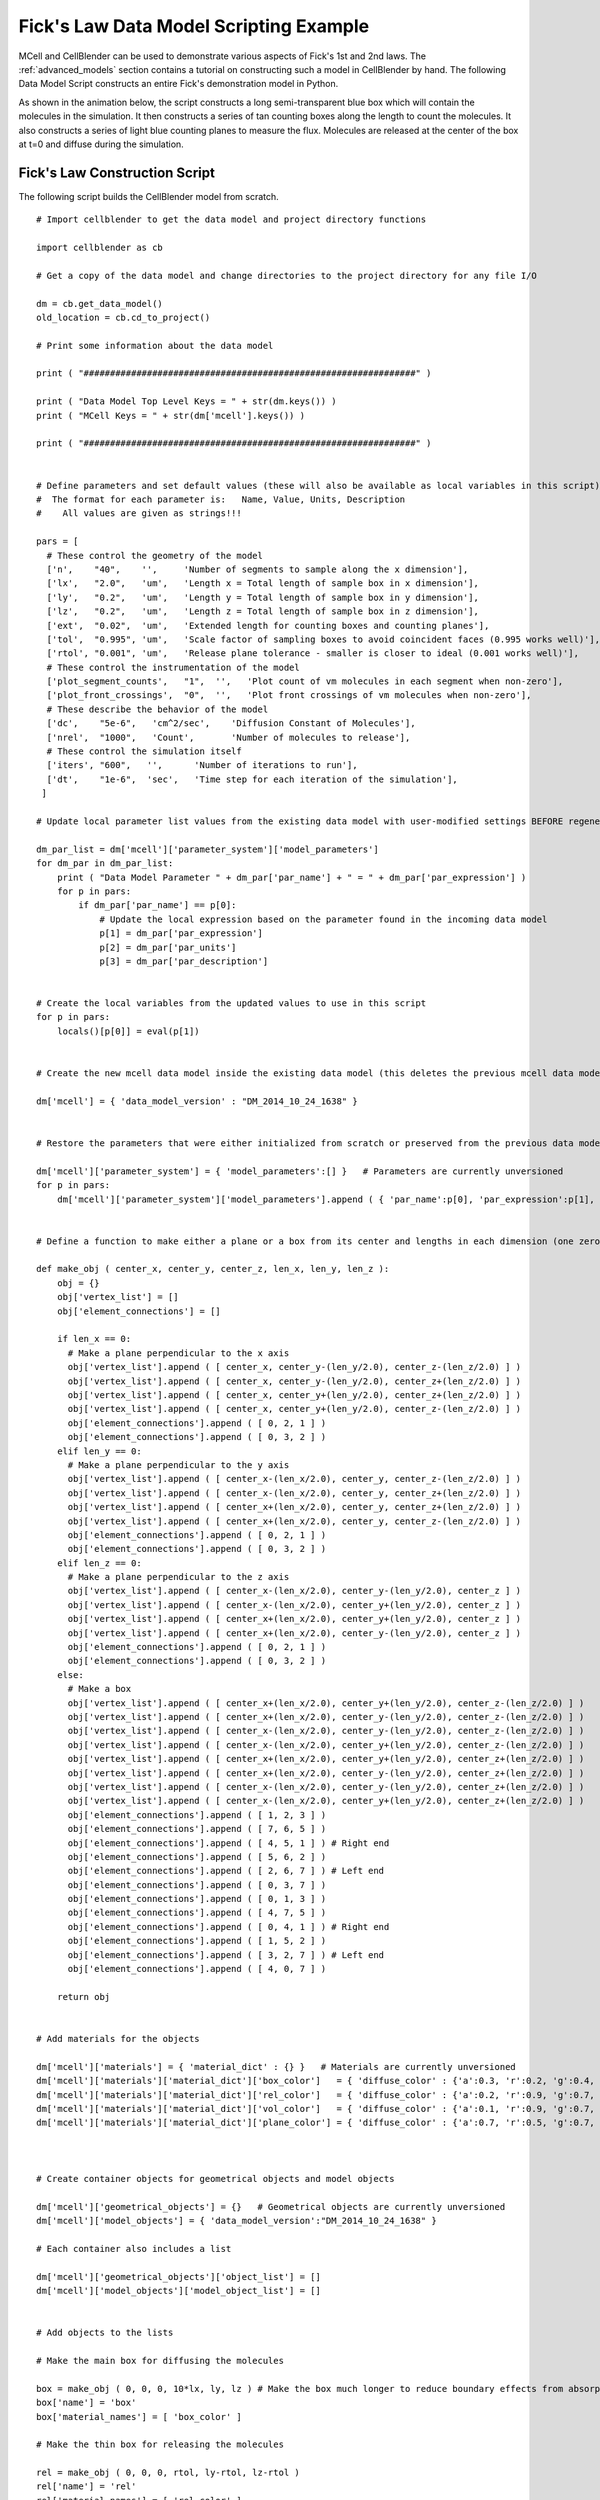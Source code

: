 .. _ficks_law_scripting:


*********************************************
Fick's Law Data Model Scripting Example
*********************************************

.. Git Repo SHA1 ID: 3520f8694d61c81424ff15ff9e7a432e42f0623f


MCell and CellBlender can be used to demonstrate various aspects of Fick's 1st and 2nd laws.
The :ref:`advanced_models` section contains a tutorial on constructing such a model in 
CellBlender by hand. The following Data Model Script constructs an entire Fick's demonstration
model in Python.

As shown in the animation below, the script constructs a long semi-transparent blue box which will
contain the molecules in the simulation. It then constructs a series of tan counting boxes along the
length to count the molecules. It also constructs a series of light blue counting planes to measure
the flux. Molecules are released at the center of the box at t=0 and diffuse during the simulation.

.. image:: ./images/ficks/ficks_scripted.gif


Fick's Law Construction Script
---------------------------------------------

The following script builds the CellBlender model from scratch.

::


    # Import cellblender to get the data model and project directory functions

    import cellblender as cb

    # Get a copy of the data model and change directories to the project directory for any file I/O

    dm = cb.get_data_model()
    old_location = cb.cd_to_project()

    # Print some information about the data model

    print ( "###############################################################" )

    print ( "Data Model Top Level Keys = " + str(dm.keys()) )
    print ( "MCell Keys = " + str(dm['mcell'].keys()) )

    print ( "###############################################################" )


    # Define parameters and set default values (these will also be available as local variables in this script)
    #  The format for each parameter is:   Name, Value, Units, Description
    #    All values are given as strings!!!

    pars = [
      # These control the geometry of the model
      ['n',    "40",    '',     'Number of segments to sample along the x dimension'],
      ['lx',   "2.0",   'um',   'Length x = Total length of sample box in x dimension'],
      ['ly',   "0.2",   'um',   'Length y = Total length of sample box in y dimension'],
      ['lz',   "0.2",   'um',   'Length z = Total length of sample box in z dimension'],
      ['ext',  "0.02",  'um',   'Extended length for counting boxes and counting planes'],
      ['tol',  "0.995", 'um',   'Scale factor of sampling boxes to avoid coincident faces (0.995 works well)'],
      ['rtol', "0.001", 'um',   'Release plane tolerance - smaller is closer to ideal (0.001 works well)'],
      # These control the instrumentation of the model
      ['plot_segment_counts',   "1",  '',   'Plot count of vm molecules in each segment when non-zero'],
      ['plot_front_crossings',  "0",  '',   'Plot front crossings of vm molecules when non-zero'],
      # These describe the behavior of the model
      ['dc',    "5e-6",   'cm^2/sec',    'Diffusion Constant of Molecules'],
      ['nrel',  "1000",   'Count',       'Number of molecules to release'],
      # These control the simulation itself
      ['iters', "600",   '',      'Number of iterations to run'],
      ['dt',    "1e-6",  'sec',   'Time step for each iteration of the simulation'],
     ]

    # Update local parameter list values from the existing data model with user-modified settings BEFORE regenerating it

    dm_par_list = dm['mcell']['parameter_system']['model_parameters']
    for dm_par in dm_par_list:
        print ( "Data Model Parameter " + dm_par['par_name'] + " = " + dm_par['par_expression'] )
        for p in pars:
            if dm_par['par_name'] == p[0]:
                # Update the local expression based on the parameter found in the incoming data model
                p[1] = dm_par['par_expression']
                p[2] = dm_par['par_units']
                p[3] = dm_par['par_description']


    # Create the local variables from the updated values to use in this script
    for p in pars:
        locals()[p[0]] = eval(p[1])


    # Create the new mcell data model inside the existing data model (this deletes the previous mcell data model)

    dm['mcell'] = { 'data_model_version' : "DM_2014_10_24_1638" }


    # Restore the parameters that were either initialized from scratch or preserved from the previous data model

    dm['mcell']['parameter_system'] = { 'model_parameters':[] }   # Parameters are currently unversioned
    for p in pars:
        dm['mcell']['parameter_system']['model_parameters'].append ( { 'par_name':p[0], 'par_expression':p[1], 'par_units':p[2], 'par_description':p[3] } )


    # Define a function to make either a plane or a box from its center and lengths in each dimension (one zero dimension gives a plane)

    def make_obj ( center_x, center_y, center_z, len_x, len_y, len_z ):
        obj = {}
        obj['vertex_list'] = []
        obj['element_connections'] = []

        if len_x == 0:
          # Make a plane perpendicular to the x axis
          obj['vertex_list'].append ( [ center_x, center_y-(len_y/2.0), center_z-(len_z/2.0) ] )
          obj['vertex_list'].append ( [ center_x, center_y-(len_y/2.0), center_z+(len_z/2.0) ] )
          obj['vertex_list'].append ( [ center_x, center_y+(len_y/2.0), center_z+(len_z/2.0) ] )
          obj['vertex_list'].append ( [ center_x, center_y+(len_y/2.0), center_z-(len_z/2.0) ] )
          obj['element_connections'].append ( [ 0, 2, 1 ] )
          obj['element_connections'].append ( [ 0, 3, 2 ] )
        elif len_y == 0:
          # Make a plane perpendicular to the y axis
          obj['vertex_list'].append ( [ center_x-(len_x/2.0), center_y, center_z-(len_z/2.0) ] )
          obj['vertex_list'].append ( [ center_x-(len_x/2.0), center_y, center_z+(len_z/2.0) ] )
          obj['vertex_list'].append ( [ center_x+(len_x/2.0), center_y, center_z+(len_z/2.0) ] )
          obj['vertex_list'].append ( [ center_x+(len_x/2.0), center_y, center_z-(len_z/2.0) ] )
          obj['element_connections'].append ( [ 0, 2, 1 ] )
          obj['element_connections'].append ( [ 0, 3, 2 ] )
        elif len_z == 0:
          # Make a plane perpendicular to the z axis
          obj['vertex_list'].append ( [ center_x-(len_x/2.0), center_y-(len_y/2.0), center_z ] )
          obj['vertex_list'].append ( [ center_x-(len_x/2.0), center_y+(len_y/2.0), center_z ] )
          obj['vertex_list'].append ( [ center_x+(len_x/2.0), center_y+(len_y/2.0), center_z ] )
          obj['vertex_list'].append ( [ center_x+(len_x/2.0), center_y-(len_y/2.0), center_z ] )
          obj['element_connections'].append ( [ 0, 2, 1 ] )
          obj['element_connections'].append ( [ 0, 3, 2 ] )
        else:
          # Make a box
          obj['vertex_list'].append ( [ center_x+(len_x/2.0), center_y+(len_y/2.0), center_z-(len_z/2.0) ] )
          obj['vertex_list'].append ( [ center_x+(len_x/2.0), center_y-(len_y/2.0), center_z-(len_z/2.0) ] )
          obj['vertex_list'].append ( [ center_x-(len_x/2.0), center_y-(len_y/2.0), center_z-(len_z/2.0) ] )
          obj['vertex_list'].append ( [ center_x-(len_x/2.0), center_y+(len_y/2.0), center_z-(len_z/2.0) ] )
          obj['vertex_list'].append ( [ center_x+(len_x/2.0), center_y+(len_y/2.0), center_z+(len_z/2.0) ] )
          obj['vertex_list'].append ( [ center_x+(len_x/2.0), center_y-(len_y/2.0), center_z+(len_z/2.0) ] )
          obj['vertex_list'].append ( [ center_x-(len_x/2.0), center_y-(len_y/2.0), center_z+(len_z/2.0) ] )
          obj['vertex_list'].append ( [ center_x-(len_x/2.0), center_y+(len_y/2.0), center_z+(len_z/2.0) ] )
          obj['element_connections'].append ( [ 1, 2, 3 ] )
          obj['element_connections'].append ( [ 7, 6, 5 ] )
          obj['element_connections'].append ( [ 4, 5, 1 ] ) # Right end
          obj['element_connections'].append ( [ 5, 6, 2 ] )
          obj['element_connections'].append ( [ 2, 6, 7 ] ) # Left end
          obj['element_connections'].append ( [ 0, 3, 7 ] )
          obj['element_connections'].append ( [ 0, 1, 3 ] )
          obj['element_connections'].append ( [ 4, 7, 5 ] )
          obj['element_connections'].append ( [ 0, 4, 1 ] ) # Right end
          obj['element_connections'].append ( [ 1, 5, 2 ] )
          obj['element_connections'].append ( [ 3, 2, 7 ] ) # Left end
          obj['element_connections'].append ( [ 4, 0, 7 ] )

        return obj


    # Add materials for the objects

    dm['mcell']['materials'] = { 'material_dict' : {} }   # Materials are currently unversioned
    dm['mcell']['materials']['material_dict']['box_color']   = { 'diffuse_color' : {'a':0.3, 'r':0.2, 'g':0.4, 'b':1.0} }
    dm['mcell']['materials']['material_dict']['rel_color']   = { 'diffuse_color' : {'a':0.2, 'r':0.9, 'g':0.7, 'b':0.5} }
    dm['mcell']['materials']['material_dict']['vol_color']   = { 'diffuse_color' : {'a':0.1, 'r':0.9, 'g':0.7, 'b':0.5} }
    dm['mcell']['materials']['material_dict']['plane_color'] = { 'diffuse_color' : {'a':0.7, 'r':0.5, 'g':0.7, 'b':1.0} }



    # Create container objects for geometrical objects and model objects

    dm['mcell']['geometrical_objects'] = {}   # Geometrical objects are currently unversioned
    dm['mcell']['model_objects'] = { 'data_model_version':"DM_2014_10_24_1638" }

    # Each container also includes a list

    dm['mcell']['geometrical_objects']['object_list'] = []
    dm['mcell']['model_objects']['model_object_list'] = []


    # Add objects to the lists

    # Make the main box for diffusing the molecules

    box = make_obj ( 0, 0, 0, 10*lx, ly, lz ) # Make the box much longer to reduce boundary effects from absorptive ends
    box['name'] = 'box'
    box['material_names'] = [ 'box_color' ]

    # Make the thin box for releasing the molecules

    rel = make_obj ( 0, 0, 0, rtol, ly-rtol, lz-rtol )
    rel['name'] = 'rel'
    rel['material_names'] = [ 'rel_color' ]

    # Make the surface regions for the two absorptive ends to keep them from accumulating
    box['define_surface_regions'] = []
    box['define_surface_regions'].append ( { 'name':"left_end", 'include_elements':[ 4, 10 ] } )
    box['define_surface_regions'].append ( { 'name':"right_end", 'include_elements':[ 2, 8 ] } )

    # Add the box to the geometrical objects and the model objects
    dm['mcell']['geometrical_objects']['object_list'].append ( box )
    dm['mcell']['model_objects']['model_object_list'].append ( { 'name':box['name'] } )

    dm['mcell']['geometrical_objects']['object_list'].append ( rel )
    dm['mcell']['model_objects']['model_object_list'].append ( { 'name':rel['name'] } )

    # Make the counting boxes and planes as requested by the parameter flags
    for i in range(n):

        x = (i - ((n-1)/2.0)) / (n/lx)

        if plot_segment_counts != 0:
          box = make_obj ( x, 0, 0, tol*(lx/n), ly+ext, lz+ext )
          box['name'] = 'vol_%03d' % i
          box['material_names'] = [ 'vol_color' ]
          dm['mcell']['geometrical_objects']['object_list'].append ( box )
          dm['mcell']['model_objects']['model_object_list'].append ( { 'name':box['name'] } )

        if (plot_front_crossings != 0) and (i > 0):
          plane = make_obj ( x-(lx/(2*n)), 0, 0, 0.0, ly+ext+ext, lz+ext+ext )
          plane['name'] = 'plane_%03d' % i
          plane['material_names'] = [ 'plane_color' ]
          dm['mcell']['geometrical_objects']['object_list'].append ( plane )
          dm['mcell']['model_objects']['model_object_list'].append ( { 'name':plane['name'] } )


    # Create a molecule list and create a "vm" molecule along with its display properties in that list

    dm['mcell']['define_molecules'] = { 'data_model_version' : "DM_2014_10_24_1638" }
    mol = { 'mol_name':"vm", 'mol_type':"3D", 'diffusion_constant':"dc", 'data_model_version':"DM_2016_01_13_1930" }
    mol['display'] = {'color':[0.0,1.0,0.0], 'emit':1.0, 'glyph':"Cube", 'scale':0.5 }
    dm['mcell']['define_molecules']['molecule_list'] = [ mol ]


    # Create a release site

    rel_site = {
                  'name' : "center_rel",
                  'molecule' : "vm",
                  'quantity' : "nrel",
                  'quantity_type' : "NUMBER_TO_RELEASE",
                  'release_probability' : "1",
                  'shape' : "OBJECT",
                  'object_expr' : "rel",
                  'orient' : ";",
                  'pattern' : "",
                  'location_x' : "0",
                  'location_y' : "0",
                  'location_z' : "0",
                  'site_diameter' : "0",
                  'stddev' : "0",
                  'data_model_version' : "DM_2015_11_11_1717"
               }

    dm['mcell']['release_sites'] = { 'release_site_list':[ rel_site ], 'data_model_version':"DM_2014_10_24_1638" }

    # Define surface classes

    dm['mcell']['define_surface_classes'] = { 'surface_class_list':[], 'data_model_version':"DM_2014_10_24_1638" }

    # Use a table to construct the various classes with associated properties

    surf_classes = [
      [ 'transp', 'vm_transp', ';', "TRANSPARENT",         "0" ],
      [ 'absorb', 'vm_absorb', ';', "ABSORPTIVE",          "0" ] ]

    # Loop through the table and add each class to the data model

    for c in surf_classes:
      sc_prop = { 'data_model_version':"DM_2015_11_08_1756",
                  'name':c[1],
                  'affected_mols':"SINGLE",
                  'molecule':"vm",
                  'surf_class_orient':c[2],
                  'surf_class_type':c[3],
                  'clamp_value':c[4]
                }

      sc_entry = { 'data_model_version':"DM_2014_10_24_1638",
                   'name':c[0],
                   'surface_class_prop_list':[ sc_prop ]
                 }

      dm['mcell']['define_surface_classes']['surface_class_list'].append ( sc_entry )


    # Assign the surface classes with the "modify_surface_regions" key

    dm['mcell']['modify_surface_regions'] = { 'modify_surface_regions_list':[], 'data_model_version': "DM_2014_10_24_1638" }


    # Modify the left end to be absorptive

    dm['mcell']['modify_surface_regions']['modify_surface_regions_list'].append (
        {
          'name':"absorb left",
          'object_name':"box",
          'region_name':"left_end",
          'surf_class_name':"absorb",
          'region_selection':"SEL",
          'data_model_version':"DM_2015_11_06_1732"
        } )

    # Modify the right end to be absorptive

    dm['mcell']['modify_surface_regions']['modify_surface_regions_list'].append (
        {
          'name':"absorb right",
          'object_name':"box",
          'region_name':"right_end",
          'surf_class_name':"absorb",
          'region_selection':"SEL",
          'data_model_version':"DM_2015_11_06_1732" } )

    # Modify the release box, all counting boxes, and counting planes (if any) to be transparent

    dm['mcell']['modify_surface_regions']['modify_surface_regions_list'].append (
      {
        'name':"transp rel",
        'object_name':"rel",
        'region_name':"",
        'surf_class_name':"transp",
        'region_selection':"ALL",
        'data_model_version':"DM_2015_11_06_1732"
      } )

    for i in range(n):

        if plot_segment_counts != 0:
          name = 'vol_%03d' % i
          dm['mcell']['modify_surface_regions']['modify_surface_regions_list'].append (
            {
              'name':"transp "+name,
              'object_name':name,
              'region_name':"",
              'surf_class_name':"transp",
              'region_selection':"ALL",
              'data_model_version':"DM_2015_11_06_1732"
            } )

        if (plot_front_crossings != 0) and (i > 0):
          name = 'plane_%03d' % i
          dm['mcell']['modify_surface_regions']['modify_surface_regions_list'].append (
            {
              'name':"transp "+name,
              'object_name':name,
              'region_name':"",
              'surf_class_name':"transp",
              'region_selection':"ALL",
              'data_model_version':"DM_2015_11_06_1732"
            } )


    # Define the counting output

    dm['mcell']['reaction_data_output'] = {
        'data_model_version':"DM_2014_10_24_1638",
        'reaction_output_list':[],
        'rxn_step':"10*dt",
        'combine_seeds':False,
        'mol_colors':True,
        'plot_layout':" plot ",
        'plot_legend':"x",
        'mol_colors':False
        }

    dm['mcell']['reaction_data_output']['reaction_output_list'].append (
        {
          'data_model_version':"DM_2015_10_07_1500",
           'name':"vm in box",
           'rxn_or_mol':"Molecule",
           'mdl_string':"",
           'mdl_file_prefix':"",
           'count_location':"Object",
           'object_name':"box",
           'region_name':"",
           'reaction_name':"",
           'molecule_name':"vm"
        } )

    # Create the counting structures for the counting object as requested

    for i in range(n):
        if plot_segment_counts != 0:
            name = 'vol_%03d' % i
            if plot_segment_counts != 0:
              dm['mcell']['reaction_data_output']['reaction_output_list'].append (
                {
                  'data_model_version':"DM_2015_10_07_1500",
                  'name':"vm in "+name,
                  'rxn_or_mol':"Molecule",
                  'mdl_string':"",
                  'mdl_file_prefix':"",
                  'count_location':"Object",
                  'object_name':name,
                  'region_name':"",
                  'reaction_name':"",
                  'molecule_name':"vm"
                } )
        if (plot_front_crossings != 0) and (i > 0):
          name = 'plane_%03d' % i
          mdl_string = "COUNT[vm,Scene."+name+",FRONT_CROSSINGS]"
          dm['mcell']['reaction_data_output']['reaction_output_list'].append (
            {
              'data_model_version':"DM_2015_10_07_1500",
              'name':"MDL: "+mdl_string,
              'rxn_or_mol':"MDLString",
              'mdl_file_prefix':name+"_front_cross",
              'mdl_string':mdl_string,
              'count_location':"World",
              'object_name':"",
              'region_name':"",
              'reaction_name':"",
              'molecule_name':""
            } )


    # Set up the simulation running parameters

    dm['mcell']['initialization'] = { 'data_model_version':"DM_2014_10_24_1638" }
    dm['mcell']['initialization']['iterations'] = "iters"
    dm['mcell']['initialization']['time_step'] = "dt"


    # Return to the previous directory and replace the existing data model with this modified version

    cb.cd_to_location ( old_location )
    cb.replace_data_model ( dm )



Fick's Law Plotting Script
---------------------------------------------

The following plot series (animation) compares the average of 50 MCell runs (Start Seed=1, End Seed=50,
10,000 molecules released) at various points in time to plots of the expected theoretical results at
those same points in time.

.. image:: ./images/ficks/plot_ideal_mcell_both_crop.gif

This script generates the data needed for that plot. It reads and averages the data from the MCell
runs and generates a series of plot files from that output. It also generates a series of plot files
from the expected analytic solution with the same parameters as the MCell runs. Because this script
uses the same parameters used to generate the simulation, it will produce the correct plot even when
the simulation parameters are varied.


::


    import math
    import os
    from numpy import fromfile

    import cellblender as cb

    dm = cb.get_data_model()
    old_location = cb.cd_to_project()

    pars = [
      # These control the geometry of the model
      ['n',    "40",    '',     'Number of segments to sample along the x dimension'],
      ['lx',   "2.0",   'um',   'Length x = Total length of sample box in x dimension'],
      ['ly',   "0.2",   'um',   'Length y = Total length of sample box in y dimension'],
      ['lz',   "0.2",   'um',   'Length z = Total length of sample box in z dimension'],
      ['ext',  "0.02",  'um',   'Extended length for counting boxes and counting planes'],
      ['tol',  "0.995", 'um',   'Scale factor of sampling boxes to avoid coincident faces (0.995 works well)'],
      ['rtol', "0.001", 'um',   'Release plane tolerance - smaller is closer to ideal (0.001 works well)'],
      # These control the instrumentation of the model
      ['plot_segment_counts',   "1",  '',   'Plot count of vm molecules in each segment when non-zero'],
      ['plot_front_crossings',  "0",  '',   'Plot front crossings of vm molecules when non-zero'],
      # These describe the behavior of the model
      ['dc',    "5e-6",   'cm^2/sec',    'Diffusion Constant of Molecules'],
      ['nrel',  "1000",   'Count',       'Number of molecules to release'],
      # These control the simulation itself
      ['iters', "500",   '',      'Number of iterations to run'],
      ['dt',    "1e-6",  'sec',   'Time step for each iteration of the simulation'],
     ]

    # Update local parameter list values from the existing data model with user-modified settings BEFORE generating plot data

    dm_par_list = dm['mcell']['parameter_system']['model_parameters']
    for dm_par in dm_par_list:
        print ( "Data Model Parameter " + dm_par['par_name'] + " = " + dm_par['par_expression'] )
        for p in pars:
            if dm_par['par_name'] == p[0]:
                # Update the local expression based on the parameter found in the incoming data model
                p[1] = dm_par['par_expression']
                p[2] = dm_par['par_units']
                p[3] = dm_par['par_description']

    # Create the local variables from the updated values to use in this script
    for p in pars:
        locals()[p[0]] = eval(p[1])


    plot_iters = [ 10, 25, 50, 100, 200, 300, 400, 600 ]
    start_seed = 1
    end_seed = 50
    start_vol = 0
    end_vol = n - 1
    num_vols = 1 + end_vol - start_vol

    # Note: Neither 'iterations' nor 'time_step' can use CellBlender parameters!!
    iters = eval(dm['mcell']['initialization']['iterations'])
    dt = eval(dm['mcell']['initialization']['time_step'])

    react_files_dir = "mcell" + os.sep + "react_data"
    react_files_seeds = os.listdir(react_files_dir)

    print ( "files: " + str(react_files_seeds) )

    parent_dir = os.getcwd().split(os.sep)[-1]

    # Remove all plots from the data model so they're not cumulative when this script is re-run

    dm['mcell']['reaction_data_output']['reaction_output_list'] = []  # Comment this line to NOT remove previous plots


    def make_file_plot ( file_name ):
      blender_relative_name = "//" + parent_dir + os.sep + fname
      reaction_out = { 'data_model_version':"DM_2016_03_15_1800" }
      reaction_out['rxn_or_mol'] = "File"
      reaction_out['molecule_name'] = ""
      reaction_out['reaction_name'] = ""
      reaction_out['object_name'] = ""
      reaction_out['region_name'] = ""
      reaction_out['mdl_file_prefix'] = ""
      reaction_out['mdl_string'] = ""
      reaction_out['count_location'] = "World"
      reaction_out['plotting_enabled'] = True
      reaction_out['data_file_name'] = blender_relative_name
      reaction_out['name'] = "FILE:" + blender_relative_name
      return reaction_out


    area = ly * lz

    # Generate the MCell plots

    for plot_iter in plot_iters:
      print ( "Generating concentration curve for " + str(plot_iter) )

      fname = "concentration_%d.txt" % plot_iter
      f = open ( fname, "w" )
      dm['mcell']['reaction_data_output']['reaction_output_list'].append ( make_file_plot(fname) )

      points = []
      for vol in range(start_vol,1+end_vol):

          count = 0.0
          sx0 = (1+end_vol-start_vol)/2
          sx = (vol - sx0)
          vx = sx * lx / n
          for seed in range(start_seed,1+end_seed):
              file_name = react_files_dir + os.sep + ("seed_%05d" % seed) + os.sep + ("vm.vol_%03d.dat" % vol)
              data = fromfile ( file_name, sep=' ' )
              x = data[0::2]
              y = data[1::2]
              count = count + y[plot_iter]
          averaged_count = count/(1+end_seed-start_seed)
          conc = averaged_count / (tol*lx/n)                    # This should be molecules per micron (length)

          f.write ( str(vx+(lx/(2.0*n))) + "  " + str(conc) + "\n" )
      f.close()


    # Generate the analytic plots

    for plot_iter in plot_iters:
      print ( "Generating analytic curve for " + str(plot_iter) )

      fname = "concentration_ideal_%d.txt" % plot_iter
      f = open ( fname, "w" )
      dm['mcell']['reaction_data_output']['reaction_output_list'].append ( make_file_plot(fname) )

      t = plot_iter * dt

      for vol in range(start_vol,1+end_vol):
          sx0 = (1+end_vol-start_vol)/2
          sx = (vol - sx0)
          x = sx * lx / n
          N = nrel * math.exp(-(x*x/(4*dc*1e8*t))) / (2 * math.sqrt(math.pi*dc*1e8*t))
          f.write ( str(x) + "  " + str(N) + "\n" )
      f.close()

    cb.cd_to_location ( old_location )
    cb.replace_data_model ( dm )

